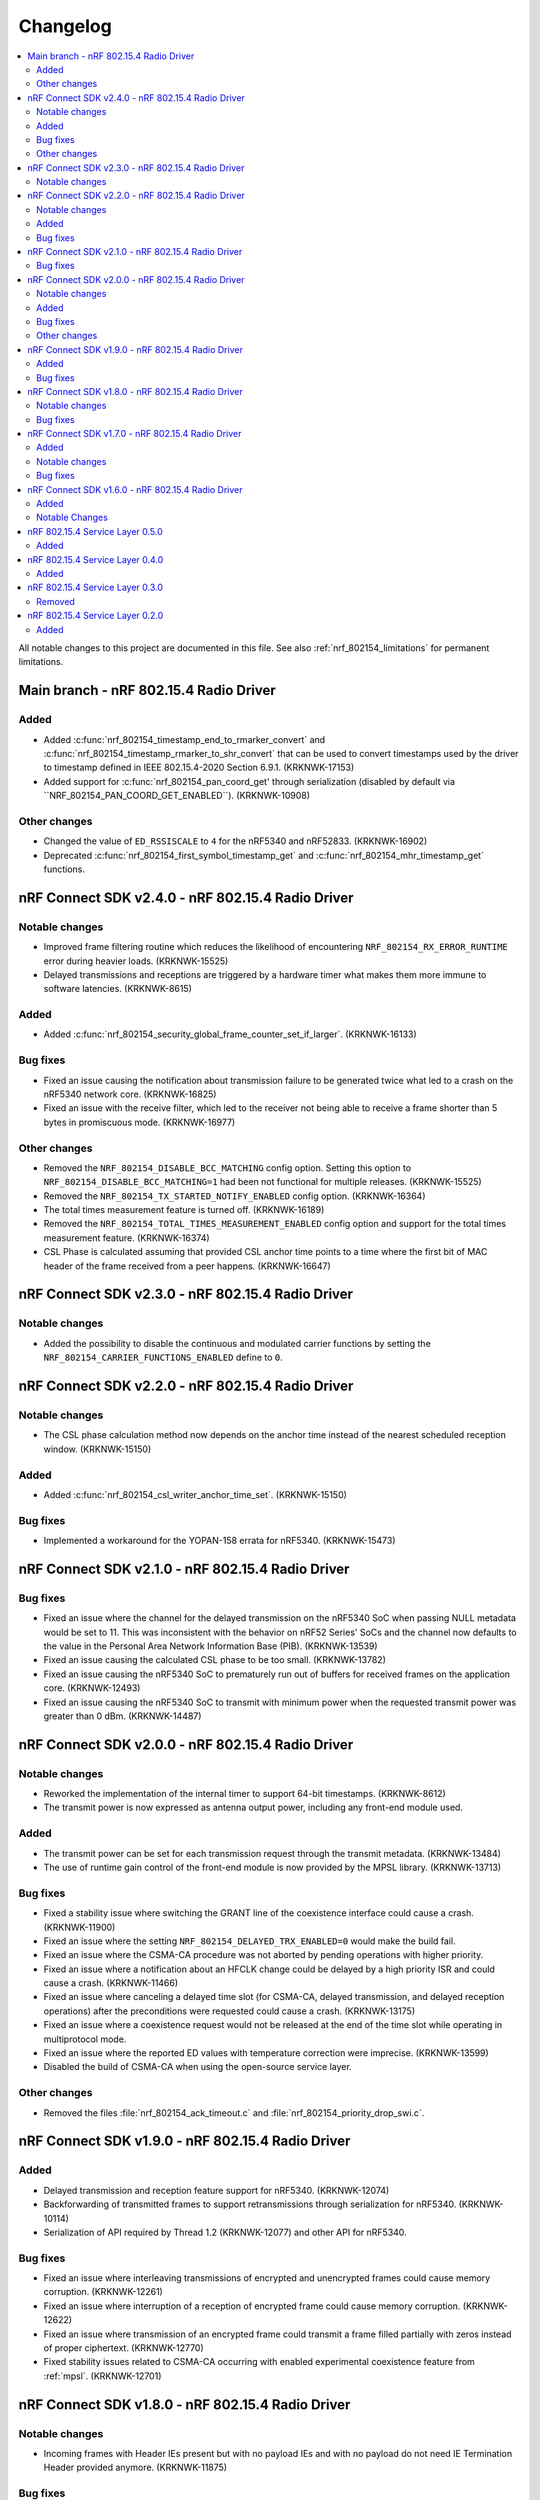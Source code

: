 .. _nrf_802154_changelog:

Changelog
#########

.. contents::
   :local:
   :depth: 2

All notable changes to this project are documented in this file.
See also :ref:`nrf_802154_limitations` for permanent limitations.

Main branch - nRF 802.15.4 Radio Driver
**************************************************

Added
=====

* Added :c:func:`nrf_802154_timestamp_end_to_rmarker_convert` and :c:func:`nrf_802154_timestamp_rmarker_to_shr_convert` that can be used to convert timestamps used by the driver to timestamp defined in IEEE 802.15.4-2020 Section 6.9.1. (KRKNWK-17153)
* Added support for :c:func:`nrf_802154_pan_coord_get' through serialization (disabled by default via ``NRF_802154_PAN_COORD_GET_ENABLED``). (KRKNWK-10908)

Other changes
=============

* Changed the value of ``ED_RSSISCALE`` to ``4`` for the nRF5340 and nRF52833. (KRKNWK-16902)
* Deprecated :c:func:`nrf_802154_first_symbol_timestamp_get` and :c:func:`nrf_802154_mhr_timestamp_get` functions.

nRF Connect SDK v2.4.0 - nRF 802.15.4 Radio Driver
**************************************************

Notable changes
===============

* Improved frame filtering routine which reduces the likelihood of encountering ``NRF_802154_RX_ERROR_RUNTIME`` error during heavier loads. (KRKNWK-15525)
* Delayed transmissions and receptions are triggered by a hardware timer what makes them more immune to software latencies. (KRKNWK-8615)

Added
=====

* Added :c:func:`nrf_802154_security_global_frame_counter_set_if_larger`. (KRKNWK-16133)

Bug fixes
=========
* Fixed an issue causing the notification about transmission failure to be generated twice what led to a crash on the nRF5340 network core. (KRKNWK-16825)
* Fixed an issue with the receive filter, which led to the receiver not being able to receive a frame shorter than 5 bytes in promiscuous mode. (KRKNWK-16977)

Other changes
=============

* Removed the ``NRF_802154_DISABLE_BCC_MATCHING`` config option. Setting this option to ``NRF_802154_DISABLE_BCC_MATCHING=1`` had been not functional for multiple releases. (KRKNWK-15525)
* Removed the ``NRF_802154_TX_STARTED_NOTIFY_ENABLED`` config option. (KRKNWK-16364)
* The total times measurement feature is turned off. (KRKNWK-16189)
* Removed the ``NRF_802154_TOTAL_TIMES_MEASUREMENT_ENABLED`` config option and support for the total times measurement feature. (KRKNWK-16374)
* CSL Phase is calculated assuming that provided CSL anchor time points to a time where the first bit of MAC header of the frame received from a peer happens. (KRKNWK-16647)


nRF Connect SDK v2.3.0 - nRF 802.15.4 Radio Driver
**************************************************

Notable changes
===============

* Added the possibility to disable the continuous and modulated carrier functions by setting the ``NRF_802154_CARRIER_FUNCTIONS_ENABLED`` define to ``0``.

nRF Connect SDK v2.2.0 - nRF 802.15.4 Radio Driver
**************************************************

Notable changes
===============

* The CSL phase calculation method now depends on the anchor time instead of the nearest scheduled reception window. (KRKNWK-15150)

Added
=====

* Added :c:func:`nrf_802154_csl_writer_anchor_time_set`. (KRKNWK-15150)

Bug fixes
=========

* Implemented a workaround for the YOPAN-158 errata for nRF5340. (KRKNWK-15473)

nRF Connect SDK v2.1.0 - nRF 802.15.4 Radio Driver
**************************************************

Bug fixes
=========

* Fixed an issue where the channel for the delayed transmission on the nRF5340 SoC when passing NULL metadata would be set to 11.
  This was inconsistent with the behavior on nRF52 Series' SoCs and the channel now defaults to the value in the Personal Area Network Information Base (PIB). (KRKNWK-13539)
* Fixed an issue causing the calculated CSL phase to be too small. (KRKNWK-13782)
* Fixed an issue causing the nRF5340 SoC to prematurely run out of buffers for received frames on the application core. (KRKNWK-12493)
* Fixed an issue causing the nRF5340 SoC to transmit with minimum power when the requested transmit power was greater than 0 dBm. (KRKNWK-14487)

nRF Connect SDK v2.0.0 - nRF 802.15.4 Radio Driver
**************************************************

Notable changes
===============

* Reworked the implementation of the internal timer to support 64-bit timestamps. (KRKNWK-8612)
* The transmit power is now expressed as antenna output power, including any front-end module used.

Added
=====

* The transmit power can be set for each transmission request through the transmit metadata. (KRKNWK-13484)
* The use of runtime gain control of the front-end module is now provided by the MPSL library. (KRKNWK-13713)

Bug fixes
=========

* Fixed a stability issue where switching the GRANT line of the coexistence interface could cause a crash. (KRKNWK-11900)
* Fixed an issue where the setting ``NRF_802154_DELAYED_TRX_ENABLED=0`` would make the build fail.
* Fixed an issue where the CSMA-CA procedure was not aborted by pending operations with higher priority.
* Fixed an issue where a notification about an HFCLK change could be delayed by a high priority ISR and could cause a crash. (KRKNWK-11466)
* Fixed an issue where canceling a delayed time slot (for CSMA-CA, delayed transmission, and delayed reception operations) after the preconditions were requested could cause a crash. (KRKNWK-13175)
* Fixed an issue where a coexistence request would not be released at the end of the time slot while operating in multiprotocol mode.
* Fixed an issue where the reported ED values with temperature correction were imprecise. (KRKNWK-13599)
* Disabled the build of CSMA-CA when using the open-source service layer.

Other changes
=============

* Removed the files :file:`nrf_802154_ack_timeout.c` and :file:`nrf_802154_priority_drop_swi.c`.

nRF Connect SDK v1.9.0 - nRF 802.15.4 Radio Driver
**************************************************

Added
=====

* Delayed transmission and reception feature support for nRF5340. (KRKNWK-12074)
* Backforwarding of transmitted frames to support retransmissions through serialization for nRF5340. (KRKNWK-10114)
* Serialization of API required by Thread 1.2 (KRKNWK-12077) and other API for nRF5340.

Bug fixes
=========

* Fixed an issue where interleaving transmissions of encrypted and unencrypted frames could cause memory corruption. (KRKNWK-12261)
* Fixed an issue where interruption of a reception of encrypted frame could cause memory corruption. (KRKNWK-12622)
* Fixed an issue where transmission of an encrypted frame could transmit a frame filled partially with zeros instead of proper ciphertext. (KRKNWK-12770)
* Fixed stability issues related to CSMA-CA occurring with enabled experimental coexistence feature from :ref:`mpsl`. (KRKNWK-12701)

nRF Connect SDK v1.8.0 - nRF 802.15.4 Radio Driver
**************************************************

Notable changes
===============

* Incoming frames with Header IEs present but with no payload IEs and with no payload do not need IE Termination Header provided anymore. (KRKNWK-11875)

Bug fixes
=========

* Fixed an issue where the notification queue would be overflowed under stress. (KRKNWK-11606)
* Fixed an issue where ``nrf_802154_transmit_failed`` callout would not always correctly propagate the frame properties. (KRKNWK-11605)

nRF Connect SDK v1.7.0 - nRF 802.15.4 Radio Driver
**************************************************

Added
=====

* Adopted usage of the Zephyr temperature platform for the RSSI correction.
* Support for the coexistence feature from :ref:`mpsl`.
* Support for nRF21540 FEM GPIO interface on nRF53 Series.

Notable changes
===============

* Modified the 802.15.4 Radio Driver Transmit API.
  It now allows specifying whether to encrypt or inject dynamic data into the outgoing frame, or do both.
  The :c:type:`nrf_802154_transmitted_frame_props_t` type is used for this purpose.

Bug fixes
=========

* Fixed an issue where it would not be possible to transmit frames with invalid Auxiliary Security Header if :kconfig:option:`CONFIG_NRF_802154_ENCRYPTION` was set to ``n``. (KRKNWK-11218)
* Fix an issue with the IE Vendor OUI endianness. (KRKNWK-10633)
* Fixed various bugs in the MAC Encryption layer. (KRKNWK-10646)

nRF Connect SDK v1.6.0 - nRF 802.15.4 Radio Driver
**************************************************

Initial common release.

Added
=====

* Added the source code of the 802.15.4 Radio Driver.
* Added the 802.15.4 Service Layer library.
* Added the source code of the 802.15.4 Radio Driver API serialization library.
* Added the possibility to schedule two delayed reception windows.
* Added CSL phase injection.
* Added outgoing frame encryption and frame counter injection.
* Added Thread Link Metrics IEs injection.

Notable Changes
===============

* The release notes of the legacy versions of the Radio Driver are available in the `Radio Driver section`_ of the Infocenter.
* The changelog of the previous versions of the 802.15.4 SL library is now located at the bottom of this page.
* The Radio Driver documentation will now also include the Service Layer documentation.
* Future versions of the Radio Driver and the Service Layer will follow NCS version tags.
* The 802.15.4 Radio Driver API has been modified to support more than a single delayed reception window simultaneously.
  The :c:func:`nrf_802154_receive_at`, :c:func:`nrf_802154_receive_at_cancel`, and :c:func:`nrf_802154_receive_failed` functions take an additional parameter that identifies a given reception window unambiguously.

nRF 802.15.4 Service Layer 0.5.0
********************************

* Added the possibility to check the 802.15.4 capabilities.

Added
=====

* Added the possibility to check the 802.15.4 capabilities.
  Built from commit *2966ae8b4b3fcf2b64d8b987703cbf4ecc0dd60b*.

nRF 802.15.4 Service Layer 0.4.0
********************************

* Added multiprotocol support for the nRF53 family.

Added
=====

* Added multiprotocol support for the nRF53 family.
  Built from commit *5d2497b78683687bdd57fcd6854b1bc3c26871be*.

nRF 802.15.4 Service Layer 0.3.0
********************************

* PA/LNA implementation has been moved to MPSL.
  Obsolete implementation and API have been removed.

Removed
=======

* Removed PA/LNA implementation and API.
  Built from commit *e268db75108016ee02965556aa52cf8437f5e071*.

nRF 802.15.4 Service Layer 0.2.0
********************************

Initial release.

Added
=====

* Added the :file:`libnrf_802154_sl.a` library.
  Built from commit *4c5ff68c4eb4ba817774bbd6c711a67dfde7d905*.
